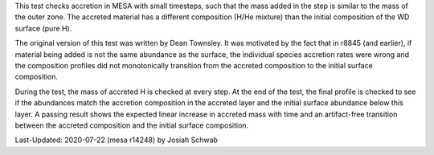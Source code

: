 This test checks accretion in MESA with small timesteps, such that the
mass added in the step is similar to the mass of the outer zone.  The
accreted material has a different composition (H/He mixture) than the
initial composition of the WD surface (pure H).

The original version of this test was written by Dean Townsley.  It
was motivated by the fact that in r8845 (and earlier), if material
being added is not the same abundance as the surface, the individual
species accretion rates were wrong and the composition profiles did
not monotonically transition from the accreted composition to the
initial surface composition.

During the test, the mass of accreted H is checked at every step.  At
the end of the test, the final profile is checked to see if the
abundances match the accretion composition in the accreted layer and
the initial surface abundance below this layer.  A passing result
shows the expected linear increase in accreted mass with time and an
artifact-free transition between the accreted composition and the
initial surface composition.

.. image:: ../../../star/test_suite/wd_acc_small_dm/docs/grid1000090.png

Last-Updated: 2020-07-22 (mesa r14248) by Josiah Schwab

